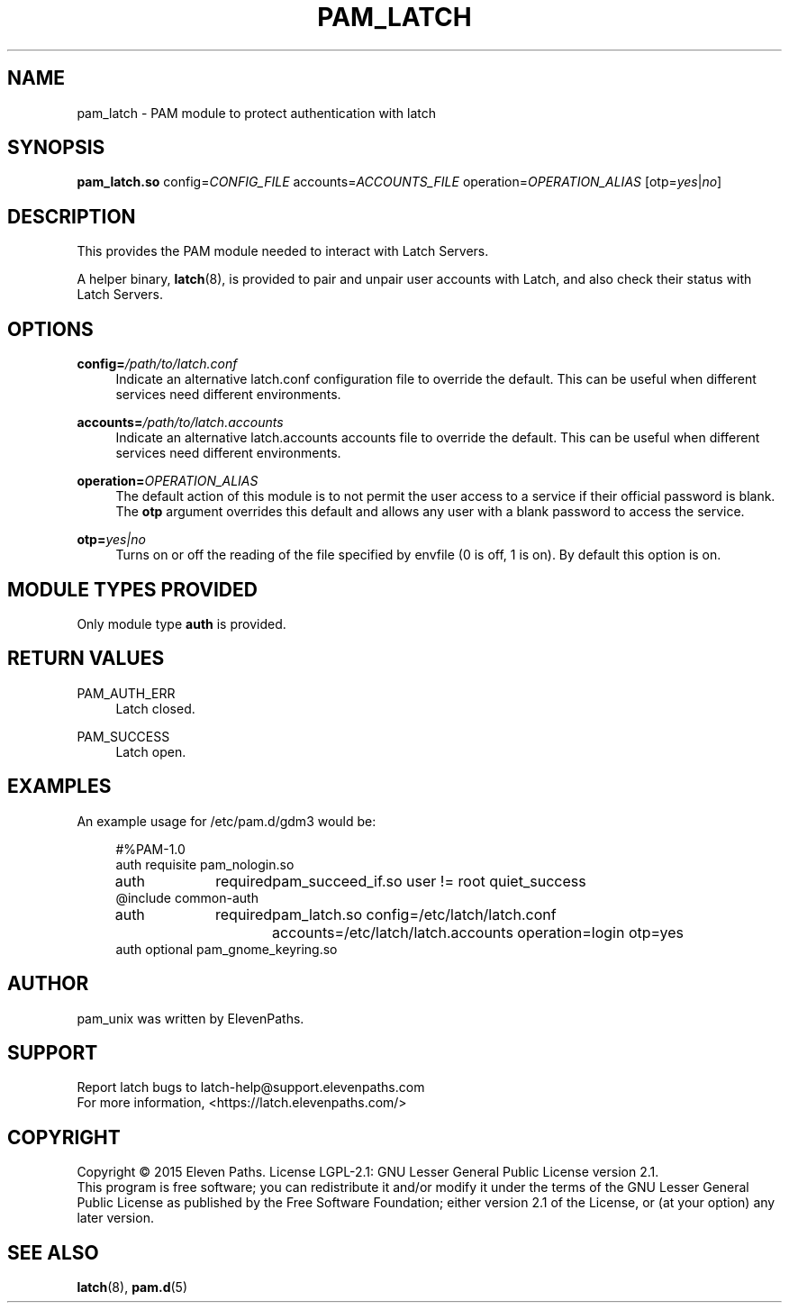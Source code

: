.TH "PAM_LATCH" "8" "08/01/2015" "Latch-PAM Manual" "Latch\-PAM Manual"
.
.
.SH "NAME"
pam_latch \- PAM module to protect authentication with latch
.
.
.SH "SYNOPSIS"
\fBpam_latch.so\fR config=\fICONFIG_FILE\fR accounts=\fIACCOUNTS_FILE\fR operation=\fIOPERATION_ALIAS\fR [otp=\fIyes\fR|\fIno\fR]
.
.
.SH "DESCRIPTION"
.PP
This provides the PAM module needed to interact with Latch Servers.
.PP
A helper binary,
\fBlatch\fR(8), is provided to pair and unpair user accounts with Latch, and also check their status with Latch Servers.
.
.
.SH "OPTIONS"
.PP
\fBconfig=\fR\fB\fI/path/to/latch.conf\fR\fR
.RS 4
Indicate an alternative latch.conf configuration file to override the default. This can be useful when different services need different environments.
.RE
.PP
\fBaccounts=\fR\fB\fI/path/to/latch.accounts\fR\fR
.RS 4
Indicate an alternative latch.accounts accounts file to override the default. This can be useful when different services need different environments.
.RE
.PP
\fBoperation=\fR\fB\fIOPERATION_ALIAS\fR\fR
.RS 4
The default action of this module is to not permit the user access to a service if their official password is blank\&. The
\fBotp\fR
argument overrides this default and allows any user with a blank password to access the service\&.
.RE
.PP
\fBotp=\fR\fB\fIyes|no\fR\fR
.RS 4
Turns on or off the reading of the file specified by envfile (0 is off, 1 is on)\&. By default this option is on\&.
.RE
.
.
.SH "MODULE TYPES PROVIDED"
.PP
Only module type \fBauth\fR is provided.
.
.
.SH "RETURN VALUES"
.PP
PAM_AUTH_ERR
.RS 4
Latch closed.
.RE
.PP
PAM_SUCCESS
.RS 4
Latch open.
.RE
.
.
.SH "EXAMPLES"
.PP
An example usage for
/etc/pam\&.d/gdm3
would be:
.sp
.if n \{\
.RS 4
.\}
.nf
#%PAM-1.0
auth    requisite       pam_nologin.so
auth	required	pam_succeed_if.so user != root quiet_success
@include common-auth
auth	required	pam_latch.so config=/etc/latch/latch.conf accounts=/etc/latch/latch.accounts operation=login otp=yes
auth    optional        pam_gnome_keyring.so   
.fi
.if n \{\
.RE
.\}
.sp
.
.
.SH "AUTHOR"
.PP
pam_unix was written by ElevenPaths.
.
.
.SH SUPPORT
Report latch bugs to latch-help@support.elevenpaths.com
.br
For more information, <https://latch.elevenpaths.com/>
.
.
.SH COPYRIGHT
Copyright \(co 2015 Eleven Paths. License LGPL-2.1: GNU Lesser General Public License version 2.1.
.br
This program is free software; you can redistribute it and/or
modify it under the terms of the GNU Lesser General Public
License as published by the Free Software Foundation; either
version 2.1 of the License, or (at your option) any later version.
.
.
.SH "SEE ALSO"
.PP
\fBlatch\fR(8),
\fBpam.d\fR(5)
